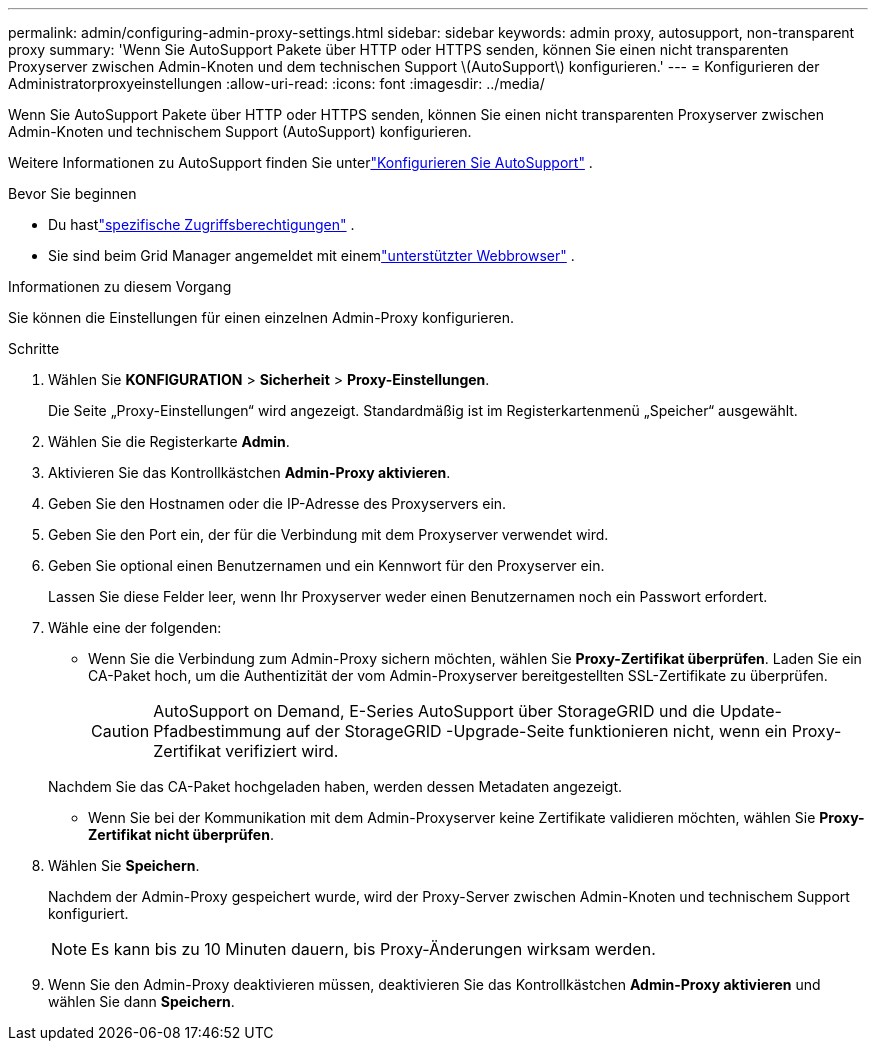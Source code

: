 ---
permalink: admin/configuring-admin-proxy-settings.html 
sidebar: sidebar 
keywords: admin proxy, autosupport, non-transparent proxy 
summary: 'Wenn Sie AutoSupport Pakete über HTTP oder HTTPS senden, können Sie einen nicht transparenten Proxyserver zwischen Admin-Knoten und dem technischen Support \(AutoSupport\) konfigurieren.' 
---
= Konfigurieren der Administratorproxyeinstellungen
:allow-uri-read: 
:icons: font
:imagesdir: ../media/


[role="lead"]
Wenn Sie AutoSupport Pakete über HTTP oder HTTPS senden, können Sie einen nicht transparenten Proxyserver zwischen Admin-Knoten und technischem Support (AutoSupport) konfigurieren.

Weitere Informationen zu AutoSupport finden Sie unterlink:configure-autosupport-grid-manager.html["Konfigurieren Sie AutoSupport"] .

.Bevor Sie beginnen
* Du hastlink:admin-group-permissions.html["spezifische Zugriffsberechtigungen"] .
* Sie sind beim Grid Manager angemeldet mit einemlink:../admin/web-browser-requirements.html["unterstützter Webbrowser"] .


.Informationen zu diesem Vorgang
Sie können die Einstellungen für einen einzelnen Admin-Proxy konfigurieren.

.Schritte
. Wählen Sie *KONFIGURATION* > *Sicherheit* > *Proxy-Einstellungen*.
+
Die Seite „Proxy-Einstellungen“ wird angezeigt.  Standardmäßig ist im Registerkartenmenü „Speicher“ ausgewählt.

. Wählen Sie die Registerkarte *Admin*.
. Aktivieren Sie das Kontrollkästchen *Admin-Proxy aktivieren*.
. Geben Sie den Hostnamen oder die IP-Adresse des Proxyservers ein.
. Geben Sie den Port ein, der für die Verbindung mit dem Proxyserver verwendet wird.
. Geben Sie optional einen Benutzernamen und ein Kennwort für den Proxyserver ein.
+
Lassen Sie diese Felder leer, wenn Ihr Proxyserver weder einen Benutzernamen noch ein Passwort erfordert.

. Wähle eine der folgenden:
+
** Wenn Sie die Verbindung zum Admin-Proxy sichern möchten, wählen Sie *Proxy-Zertifikat überprüfen*.  Laden Sie ein CA-Paket hoch, um die Authentizität der vom Admin-Proxyserver bereitgestellten SSL-Zertifikate zu überprüfen.
+

CAUTION: AutoSupport on Demand, E-Series AutoSupport über StorageGRID und die Update-Pfadbestimmung auf der StorageGRID -Upgrade-Seite funktionieren nicht, wenn ein Proxy-Zertifikat verifiziert wird.

+
Nachdem Sie das CA-Paket hochgeladen haben, werden dessen Metadaten angezeigt.

** Wenn Sie bei der Kommunikation mit dem Admin-Proxyserver keine Zertifikate validieren möchten, wählen Sie *Proxy-Zertifikat nicht überprüfen*.


. Wählen Sie *Speichern*.
+
Nachdem der Admin-Proxy gespeichert wurde, wird der Proxy-Server zwischen Admin-Knoten und technischem Support konfiguriert.

+

NOTE: Es kann bis zu 10 Minuten dauern, bis Proxy-Änderungen wirksam werden.

. Wenn Sie den Admin-Proxy deaktivieren müssen, deaktivieren Sie das Kontrollkästchen *Admin-Proxy aktivieren* und wählen Sie dann *Speichern*.

